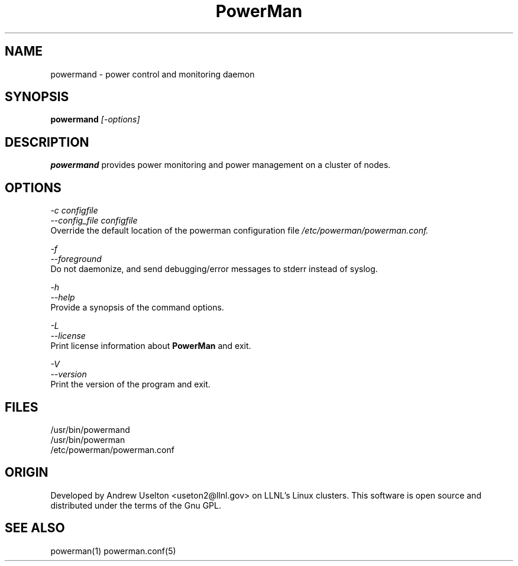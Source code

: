 \."#################################################################
\."$Id$
\."by Andrew C. Uselton <uselton2@llnl.gov> 
\."#################################################################
\."  Copyright (C) 2001-2002 The Regents of the University of California.
\."  Produced at Lawrence Livermore National Laboratory (cf, DISCLAIMER).
\."  Written by Andrew Uselton (uselton2@llnl.gov>
\."  UCRL-CODE-2002-008.
\."  
\."  This file is part of PowerMan, a remote power management program.
\."  For details, see <http://www.llnl.gov/linux/powerman/>.
\."  
\."  PowerMan is free software; you can redistribute it and/or modify it under
\."  the terms of the GNU General Public License as published by the Free
\."  Software Foundation; either version 2 of the License, or (at your option)
\."  any later version.
\."  
\."  PowerMan is distributed in the hope that it will be useful, but WITHOUT 
\."  ANY WARRANTY; without even the implied warranty of MERCHANTABILITY or 
\."  FITNESS FOR A PARTICULAR PURPOSE.  See the GNU General Public License 
\."  for more details.
\."  
\."  You should have received a copy of the GNU General Public License along
\."  with PowerMan; if not, write to the Free Software Foundation, Inc.,
\."  59 Temple Place, Suite 330, Boston, MA  02111-1307  USA.
\."#################################################################
.\"
.TH PowerMan 1 "Release 1.0.0" "LLNL" "PowerMan"
.SH NAME
powermand \- power control and monitoring daemon
.SH SYNOPSIS
.B powermand
.I "[-options]"
.LP
.SH DESCRIPTION
.B powermand
provides power monitoring and power management on a 
cluster of nodes.  
.SH OPTIONS
.LP
.I "-c configfile"
.br
.I "--config_file configfile"
.br
Override the default location of the powerman configuration file
.I /etc/powerman/powerman.conf.
.LP
.I "-f"
.br
.I "--foreground"
.br
Do not daemonize, and send debugging/error messages to stderr instead of syslog.
.LP
.I "-h"
.br
.I "--help"
.br
Provide a synopsis of the command options.
.LP
.I "-L"
.br
.I "--license"
.br
Print license information about 
.B PowerMan
and exit.
.LP
.I "-V"
.br
.I "--version"
.br
Print the version of the program and exit.
.SH "FILES"
/usr/bin/powermand
.br
/usr/bin/powerman
.br
/etc/powerman/powerman.conf
.SH "ORIGIN"
Developed by Andrew  Uselton <useton2@llnl.gov> on LLNL's Linux 
clusters.  This software is open source and distributed under
the terms of the Gnu GPL.  
.SH "SEE ALSO"
powerman(1) powerman.conf(5)
